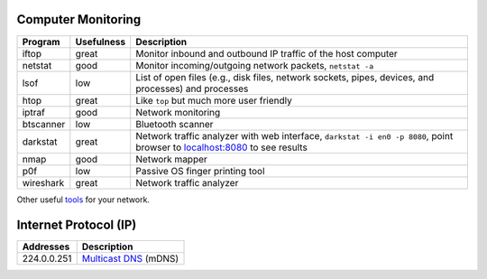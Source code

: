 Computer Monitoring
===================

+-------------+--------------+--------------------------------------------------------------------------------------------------------------------------------------------------------+
| Program     | Usefulness   | Description                                                                                                                                            |
+=============+==============+========================================================================================================================================================+
| iftop       | great        | Monitor inbound and outbound IP traffic of the host computer                                                                                           |
+-------------+--------------+--------------------------------------------------------------------------------------------------------------------------------------------------------+
| netstat     | good         | Monitor incoming/outgoing network packets, ``netstat -a``                                                                                              |
+-------------+--------------+--------------------------------------------------------------------------------------------------------------------------------------------------------+
| lsof        | low          | List of open files (e.g., disk files, network sockets, pipes, devices, and processes) and processes                                                    |
+-------------+--------------+--------------------------------------------------------------------------------------------------------------------------------------------------------+
| htop        | great        | Like ``top`` but much more user friendly                                                                                                               |
+-------------+--------------+--------------------------------------------------------------------------------------------------------------------------------------------------------+
| iptraf      | good         | Network monitoring                                                                                                                                     |
+-------------+--------------+--------------------------------------------------------------------------------------------------------------------------------------------------------+
| btscanner   | low          | Bluetooth scanner                                                                                                                                      |
+-------------+--------------+--------------------------------------------------------------------------------------------------------------------------------------------------------+
| darkstat    | great        | Network traffic analyzer with web interface, ``darkstat -i en0 -p 8080``, point browser to `localhost:8080 <http://localhost:8080>`__ to see results   |
+-------------+--------------+--------------------------------------------------------------------------------------------------------------------------------------------------------+
| nmap        | good         | Network mapper                                                                                                                                         |
+-------------+--------------+--------------------------------------------------------------------------------------------------------------------------------------------------------+
| p0f         | low          | Passive OS finger printing tool                                                                                                                        |
+-------------+--------------+--------------------------------------------------------------------------------------------------------------------------------------------------------+
| wireshark   | great        | Network traffic analyzer                                                                                                                               |
+-------------+--------------+--------------------------------------------------------------------------------------------------------------------------------------------------------+

Other useful
`tools <http://hack-tools.blackploit.com/2014/07/pwnpi-pen-test-drop-box-distro-for.html>`__
for your network.

Internet Protocol (IP)
======================

+---------------+-----------------------------------------------------------------------------+
| Addresses     | Description                                                                 |
+===============+=============================================================================+
| 224.0.0.251   | `Multicast DNS <http://en.wikipedia.org/wiki/Multicast_address>`__ (mDNS)   |
+---------------+-----------------------------------------------------------------------------+

